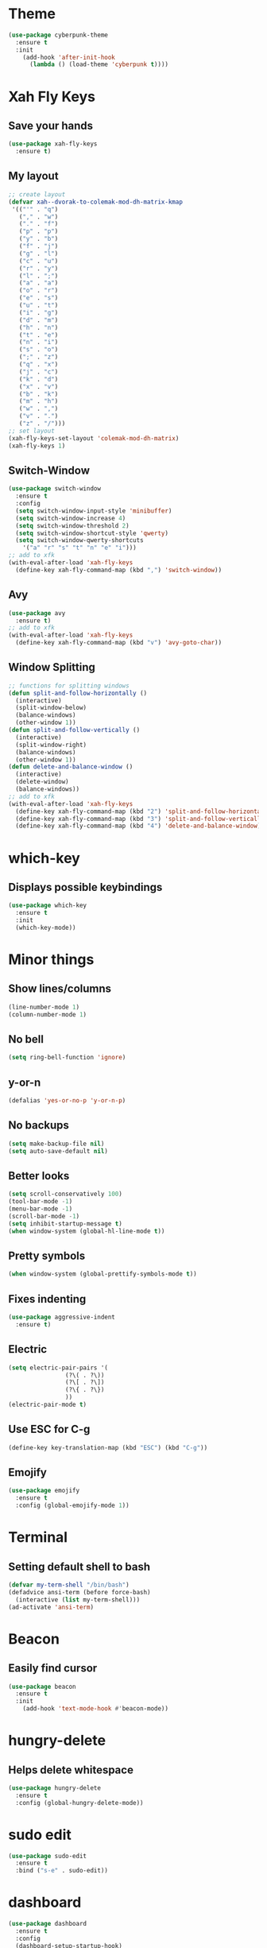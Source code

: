 * Theme
#+BEGIN_SRC emacs-lisp
  (use-package cyberpunk-theme
    :ensure t
    :init
      (add-hook 'after-init-hook 
	    (lambda () (load-theme 'cyberpunk t))))
#+END_SRC
* Xah Fly Keys
** Save your hands
#+BEGIN_SRC emacs-lisp
  (use-package xah-fly-keys
    :ensure t)
#+END_SRC
** My layout
#+BEGIN_SRC emacs-lisp
  ;; create layout
  (defvar xah--dvorak-to-colemak-mod-dh-matrix-kmap
   '(("'" . "q")
     ("," . "w")
     ("." . "f")
     ("p" . "p")
     ("y" . "b")
     ("f" . "j")
     ("g" . "l")
     ("c" . "u")
     ("r" . "y")
     ("l" . ";")
     ("a" . "a")
     ("o" . "r")
     ("e" . "s")
     ("u" . "t")
     ("i" . "g")
     ("d" . "m")
     ("h" . "n")
     ("t" . "e")
     ("n" . "i")
     ("s" . "o")
     (";" . "z")
     ("q" . "x")
     ("j" . "c")
     ("k" . "d")
     ("x" . "v")
     ("b" . "k")
     ("m" . "h")
     ("w" . ",")
     ("v" . ".")
     ("z" . "/")))
  ;; set layout
  (xah-fly-keys-set-layout 'colemak-mod-dh-matrix)
  (xah-fly-keys 1) 
#+END_SRC
** Switch-Window
#+BEGIN_SRC emacs-lisp
  (use-package switch-window
    :ensure t
    :config
    (setq switch-window-input-style 'minibuffer)
    (setq switch-window-increase 4)
    (setq switch-window-threshold 2)
    (setq switch-window-shortcut-style 'qwerty)
    (setq switch-window-qwerty-shortcuts
	  '("a" "r" "s" "t" "n" "e" "i")))
  ;; add to xfk
  (with-eval-after-load 'xah-fly-keys
    (define-key xah-fly-command-map (kbd ",") 'switch-window))
 #+END_SRC
** Avy
 #+BEGIN_SRC emacs-lisp
   (use-package avy
     :ensure t)
   ;; add to xfk
   (with-eval-after-load 'xah-fly-keys
     (define-key xah-fly-command-map (kbd "v") 'avy-goto-char))
 #+END_SRC
** Window Splitting
 #+BEGIN_SRC emacs-lisp
   ;; functions for splitting windows
   (defun split-and-follow-horizontally ()
     (interactive)
     (split-window-below)
     (balance-windows)
     (other-window 1))
   (defun split-and-follow-vertically ()
     (interactive)
     (split-window-right)
     (balance-windows)
     (other-window 1))
   (defun delete-and-balance-window ()
     (interactive)
     (delete-window)
     (balance-windows))
   ;; add to xfk
   (with-eval-after-load 'xah-fly-keys
     (define-key xah-fly-command-map (kbd "2") 'split-and-follow-horizontally)
     (define-key xah-fly-command-map (kbd "3") 'split-and-follow-vertically)
     (define-key xah-fly-command-map (kbd "4") 'delete-and-balance-window))
 #+END_SRC
* which-key
** Displays possible keybindings
#+BEGIN_SRC emacs-lisp
  (use-package which-key
    :ensure t
    :init
    (which-key-mode))
#+END_SRC
* Minor things
** Show lines/columns
#+BEGIN_SRC emacs-lisp
  (line-number-mode 1)
  (column-number-mode 1)
#+END_SRC
** No bell
#+BEGIN_SRC emacs-lisp
  (setq ring-bell-function 'ignore)
#+END_SRC
** y-or-n
#+BEGIN_SRC emacs-lisp
  (defalias 'yes-or-no-p 'y-or-n-p)
#+END_SRC
** No backups
#+BEGIN_SRC emacs-lisp
  (setq make-backup-file nil)
  (setq auto-save-default nil)
#+END_SRC
** Better looks
#+BEGIN_SRC emacs-lisp
  (setq scroll-conservatively 100)
  (tool-bar-mode -1)
  (menu-bar-mode -1)
  (scroll-bar-mode -1)
  (setq inhibit-startup-message t)
  (when window-system (global-hl-line-mode t))
#+END_SRC
** Pretty symbols
#+BEGIN_SRC emacs-lisp
  (when window-system (global-prettify-symbols-mode t))
#+END_SRC
** Fixes indenting
#+BEGIN_SRC emacs-lisp
  (use-package aggressive-indent
    :ensure t)
#+END_SRC
** Electric
#+BEGIN_SRC emacs-lisp
  (setq electric-pair-pairs '(
			      (?\( . ?\))
			      (?\[ . ?\])
			      (?\{ . ?\})
			      ))
  (electric-pair-mode t)
#+END_SRC
** Use ESC for C-g
#+BEGIN_SRC emacs-lisp
  (define-key key-translation-map (kbd "ESC") (kbd "C-g"))
#+END_SRC
** Emojify
#+BEGIN_SRC emacs-lisp
  (use-package emojify
    :ensure t
    :config (global-emojify-mode 1))
#+END_SRC
* Terminal
** Setting default shell to bash
#+BEGIN_SRC emacs-lisp
  (defvar my-term-shell "/bin/bash")
  (defadvice ansi-term (before force-bash)
    (interactive (list my-term-shell)))
  (ad-activate 'ansi-term)
#+END_SRC
* Beacon
** Easily find cursor
#+BEGIN_SRC emacs-lisp
  (use-package beacon
    :ensure t
    :init
      (add-hook 'text-mode-hook #'beacon-mode))
#+END_SRC
* hungry-delete
** Helps delete whitespace
#+BEGIN_SRC emacs-lisp
  (use-package hungry-delete
    :ensure t
    :config (global-hungry-delete-mode))
#+END_SRC
* sudo edit
#+BEGIN_SRC emacs-lisp
  (use-package sudo-edit
    :ensure t
    :bind ("s-e" . sudo-edit))
#+END_SRC
* dashboard
#+BEGIN_SRC emacs-lisp
  (use-package dashboard
    :ensure t
    :config
    (dashboard-setup-startup-hook)
    (setq dashboard-items '((recents . 10)))
    (setq dashboard-banner-logo-title "Boiler Up"))
#+END_SRC
* Org
** Org Bullets
#+BEGIN_SRC emacs-lisp
  (use-package org-bullets
    :ensure t
    :config
    (add-hook 'org-mode-hook (lambda () (org-bullets-mode))))
#+END_SRC
** Basics
#+BEGIN_SRC emacs-lisp
  (setq org-src-window-setup 'current-window)
  (add-to-list 'org-structure-template-alist
	       '("el" "#+BEGIN_SRC emacs-lisp\n?\n#+END_SRC"))
#+END_SRC
* IDO
** Enable IDO Mode
#+BEGIN_SRC emacs-lisp
  (setq ido-enable-flex-matching nil)
  (setq ido-create-new-buffer 'always)
  (setq ido-everywhere t)
  (ido-mode 1)
#+END_SRC
** IDO vertical
#+BEGIN_SRC emacs-lisp
  (use-package ido-vertical-mode
    :ensure t
    :init
    (ido-vertical-mode 1))
#+END_SRC
** smex
#+BEGIN_SRC emacs-lisp
  (use-package smex
    :ensure t)
#+END_SRC
* Buffers
** Always kill buffer
#+BEGIN_SRC emacs-lisp
  (defun kill-curr-buffer ()
    (interactive)
    (kill-buffer (current-buffer)))
  (global-set-key (kbd "C-x k") 'kill-current-buffer)
#+END_SRC
** Enable ibuffer
#+BEGIN_SRC emacs-lisp
  (global-set-key (kbd "C-x b") 'ibuffer)
#+END_SRC
** Expert
#+BEGIN_SRC emacs-lisp
  (setq ibuffer-expert t)
#+END_SRC
** Kill all buffers
#+BEGIN_SRC emacs-lisp
  (defun kill-all-buffers ()
    (interactive)
    (mapc 'kill-buffer(buffer-list)))
  (global-set-key (kbd "s-k") 'kill-all-buffers)
#+END_SRC
* Config
** Edit
#+BEGIN_SRC emacs-lisp
  (defun config-visit ()
    (interactive)
    (find-file "~/.emacs.d/config.org"))
  (global-set-key (kbd "C-c e") 'config-visit)
#+END_SRC
** Reload
#+BEGIN_SRC emacs-lisp
  (defun config-reload ()
    (interactive)
    (org-babel-load-file (expand-file-name "~/.emacs.d/config.org")))
  (global-set-key (kbd "C-c r") 'config-reload)
#+END_SRC
* Rainbow
** Easier parantheses tracking
#+BEGIN_SRC emacs-lisp
  (use-package rainbow-delimiters
    :ensure t
    :init
      (add-hook 'prog-mode-hook #'rainbow-delimiters-mode))
#+END_SRC
* Auto Completion
** Finish text
#+BEGIN_SRC emacs-lisp
  (use-package company
    :ensure t
    :init
    (add-hook 'after-init-hook 'global-company-mode))
#+END_SRC
* modeline
** Diminish (hides minor modes)
#+BEGIN_SRC emacs-lisp
  (use-package diminish
    :ensure t
    :init
    (diminish 'hungry-delete-mode)
    (diminish 'beacon-mode)
    (diminish 'which-key))
#+END_SRC
* docker
** dockerfile
#+BEGIN_SRC emacs-lisp
  (use-package dockerfile-mode
    :ensure t
    :init
    (add-to-list 'auto-mode-alist '("Dockerfile\\'" . dockerfile-mode)))
#+END_SRC
** docker-compose
#+BEGIN_SRC emacs-lisp
  (use-package docker-compose-mode
    :ensure t)
#+END_SRC
* Async
#+BEGIN_SRC emacs-lisp
  (use-package async
    :ensure t
    :init (dired-async-mode 1))
#+END_SRC
* erc
** Gets rid of clutter
#+BEGIN_SRC emacs-lisp
  (setq erc-nick "nosolls")
  (setq erc-prompt (lambda () (concat "[" (buffer-name) "]")))
  (setq erc-hide-list '("JOIN" "PART" "QUIT"))
#+END_SRC
** Server list
#+BEGIN_SRC emacs-lisp
  (setq erc-server-history-list '("irc.freenode.net"
                                  "localhost"))
#+END_SRC
** Highlight nicknames
#+BEGIN_SRC emacs-lisp
  (use-package erc-hl-nicks
    :ensure t
    :config
      (erc-update-modules))
#+END_SRC

* ssh
#+BEGIN_SRC emacs-lisp
  (add-to-list 'tramp-remote-process-environment
	       (format "DISPLAY=%s" (getenv "DISPLAY")))
#+END_SRC
